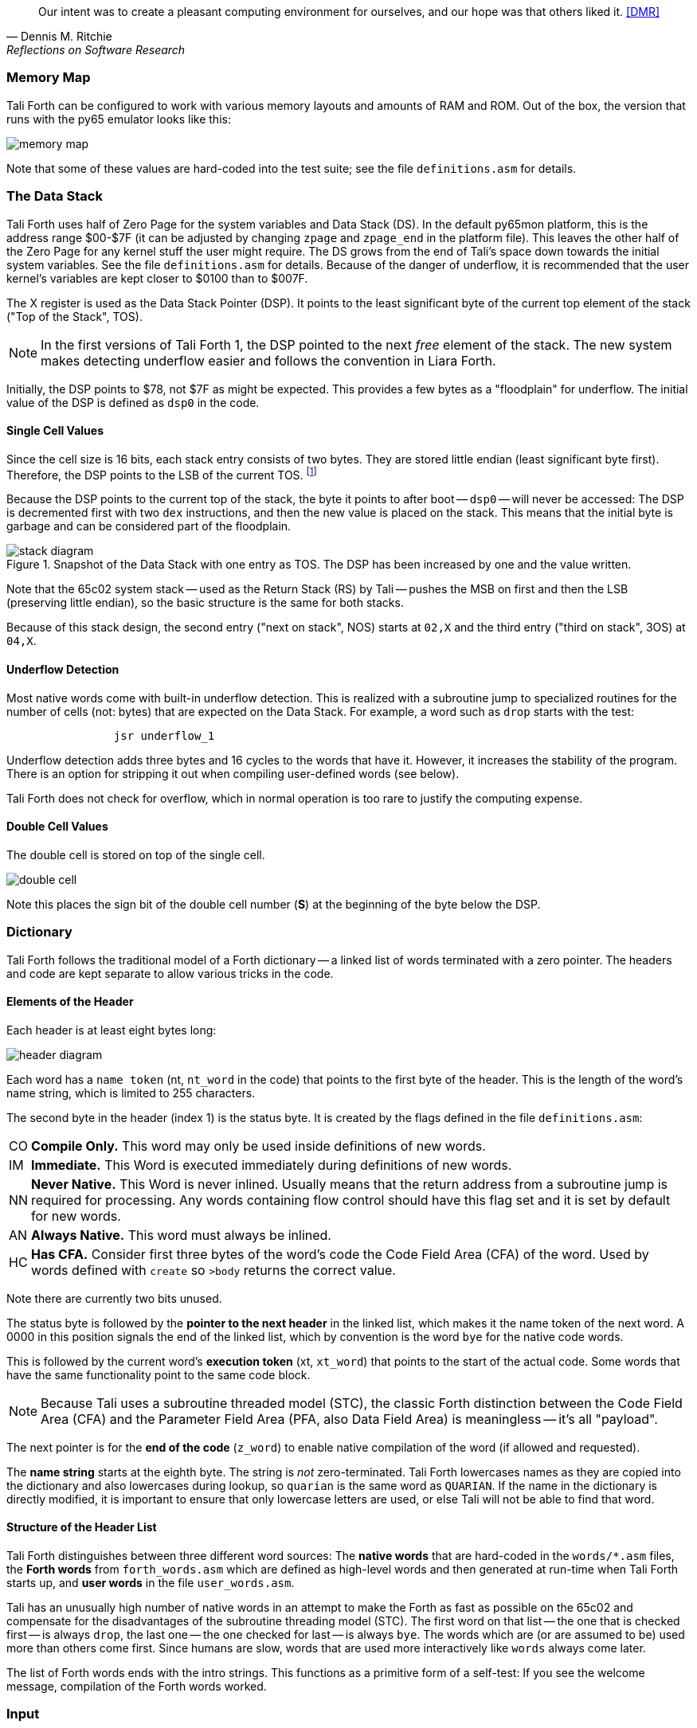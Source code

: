 [quote, Dennis M. Ritchie, Reflections on Software Research]
Our intent was to create a pleasant computing environment
for ourselves, and our hope was that others liked it. <<DMR>>

=== Memory Map

Tali Forth can be configured to work with various memory layouts and amounts of
RAM and ROM. Out of the box, the version that runs with the py65 emulator looks
like this:

image::pics/memory_map.png[]

Note that some of these values are hard-coded into the test suite; see the file
`definitions.asm` for details.


=== The Data Stack

Tali Forth uses half of Zero Page((("Zero Page"))) for the system variables and
Data Stack (DS).  In the default py65mon platform, this is the address range
$00-$7F (it can be adjusted by changing `zpage` and `zpage_end` in the platform
file).  This leaves the other half of the Zero Page for any kernel stuff the
user might require. The DS grows from the end of Tali's space down towards the
initial system variables. See the file `definitions.asm` for details. Because of
the danger of underflow,(((underflow))) it is recommended that the user kernel's
variables are kept closer to $0100 than to $007F.

The X register((("X register"))) is used as the Data Stack Pointer (DSP). It
points to the least significant byte of the current top element of the stack
("Top of the Stack", TOS).

NOTE: In the first versions of Tali Forth 1, the DSP pointed to the next _free_
element of the stack. The new system makes detecting underflow easier and
follows the convention in Liara Forth.(((Liara)))

Initially, the DSP points to $78, not $7F as might be expected. This provides a
few bytes as a "floodplain" for underflow.(((underflow))) The initial value of
the DSP is defined as `dsp0` in the code.

==== Single Cell Values

Since the cell size is 16 bits, each stack entry consists of two bytes. They are
stored little endian (least significant byte first). Therefore, the DSP points
to the LSB of the current TOS. footnote:[Try reading that last sentence to a
friend who isn't into computers. Aren't abbreviations fun?]

Because the DSP points to the current top of the stack, the byte it points to
after boot -- `dsp0` -- will never be accessed: The DSP is decremented first
with two `dex` instructions, and then the new value is placed on the stack.
This means that the initial byte is garbage and can be considered part of the
floodplain.

.Snapshot of the Data Stack with one entry as TOS. The DSP has been increased by one and the value written.
image::pics/stack_diagram.png[]

Note that the 65c02 system stack -- used as the Return Stack (RS) by Tali --
pushes the MSB on first and then the LSB (preserving little endian), so the
basic structure is the same for both stacks.

Because of this stack design, the second entry ("next on stack", NOS) starts at
`02,X` and the third entry ("third on stack", 3OS) at `04,X`.

==== Underflow Detection

Most native words come with built-in underflow detection. This is realized with
a subroutine jump to specialized routines for the number of cells (not: bytes)
that are expected on the Data Stack. For example, a word such as `drop` starts
with the test:

----
                jsr underflow_1
----

Underflow detection adds three bytes and 16 cycles to the words that have it.
However, it increases the stability of the program. There is an option for
stripping it out when compiling user-defined words (see below).

Tali Forth does not check for overflow, which in normal operation is too rare
to justify the computing expense.


==== Double Cell Values

The double cell is stored on top of the single cell.

image::pics/double_cell.png[]

Note this places the sign bit of the double cell number (*S*) at the beginning
of the byte below the DSP.

=== Dictionary

Tali Forth follows the traditional model of a Forth dictionary -- a linked list
of words terminated with a zero pointer. The headers and code are kept separate
to allow various tricks in the code.


==== Elements of the Header

Each header is at least eight bytes long:

image::pics/header_diagram.png[]

Each word has a `name token` (nt, `nt_word` in the code) that points to the
first byte of the header. This is the length of the word's name string, which
is limited to 255 characters.

The second byte in the header (index 1) is the status byte. It is created by
the flags defined in the file `definitions.asm`:

[horizontal]
CO::
  *Compile Only.* This word may only be used inside definitions of new words.
IM::
  *Immediate.* This Word is executed immediately during definitions of new words.
NN::
  *Never Native.* This Word is never inlined. Usually means that the return address
  from a subroutine jump is required for processing.  Any words containing flow control
  should have this flag set and it is set by default for new words.
AN::
  *Always Native.* This word must always be inlined.
HC::
  *Has CFA.* Consider first three bytes of the word's code the Code Field
  Area (CFA) of the word. Used by words defined with `create` so `>body` returns
  the correct value.

Note there are currently two bits unused.

The status byte is followed by the **pointer to the next header** in the linked
list, which makes it the name token of the next word. A 0000 in this position
signals the end of the linked list, which by convention is the word `bye` for
the native code words.

This is followed by the current word's **execution token** (xt, `xt_word`) that
points to the start of the actual code. Some words that have the same
functionality point to the same code block.

NOTE: Because Tali uses a subroutine threaded model (STC), the classic Forth
distinction between the Code Field Area (CFA) and the Parameter Field Area
(PFA, also Data Field Area) is meaningless -- it's all "payload".

The next pointer is for the **end of the code** (`z_word`) to enable native
compilation of the word (if allowed and requested).

The **name string** starts at the eighth byte. The string is _not_
zero-terminated.  Tali Forth lowercases names as they are copied into the
dictionary and also lowercases during lookup, so `quarian` is the same word as
`QUARIAN`.  If the name in the dictionary is directly modified, it is important
to ensure that only lowercase letters are used, or else Tali will not be able
to find that word.


==== Structure of the Header List

Tali Forth distinguishes between three different word sources: The **native
words** that are hard-coded in the `words/*.asm` files, the **Forth words**
from `forth_words.asm` which are defined as high-level words and then generated
at run-time when Tali Forth starts up, and **user words** in the file
`user_words.asm`.

Tali has an unusually high number of native words in an attempt to make the
Forth as fast as possible on the 65c02 and compensate for the disadvantages of
the subroutine threading model (STC). The first word on that list -- the one
that is checked first -- is always `drop`, the last one -- the one checked for
last -- is always `bye`. The words which are (or are assumed to be) used more
than others come first. Since humans are slow, words that are used more
interactively like `words` always come later.

The list of Forth words ends with the intro strings. This functions as a
primitive form of a self-test: If you see the welcome message, compilation of
the Forth words worked.


=== Input

Tali Forth follows the ANS Forth input model with `refill` instead of older
forms. There are four possible input sources:

* The keyboard ("user input device", can be redirected)
* A character string in memory
* A block
* A text file

To check which one is being used, we first check `blk` which gives us the number
of a mass storage block being used, or 0 for the one of the other input sources.
In the second case, we use `source-id` to find out where input is coming from:

.Non-block input sources
[%autowidth]
|===
| Value | Source

| 0 | keyboard (can be redirected)
| -1 | string in memory
| `n` | file-id

|===

The input can be redirected by storing the address of your routine in
the memory location given by the word `input`.  Tali expects this
routine to wait until a character is available and to return the
character in A, rather than on the stack.

The output can similarly be redirected by storing the address of your
routine in the memory location given by the word `output`.  Tali
expects this routine to accept the character to output in A, rather than
on the stack.

Both the input routine and output routine may use the tmp1, tmp2, and tmp3
memory locations (defined in assembly.asm), but they need to push/pop them so
they can restore the original values before returning.  The X and Y registers
also need to be preserved.  If the input or output routines are written in
Forth, extra care needs to be taken because many of the Forth words use these
tmp variables and it's not immediately obvious without checking the assembly for
each word.

==== Booting

The initial commands after reboot flow into each other: `cold` to `abort` to
`quit`. This is the same as with pre-ANS Forths.  However, `quit` now calls
`refill` to get the input.  `refill` does different things based on which of the
four input sources (see above) is active:

[horizontal]
Keyboard entry::
	This is the default. Get line of input via `accept` and return `true`
	even if the input string was empty.
`evaluate` string:: Return a `false` flag
Input from a block:: Blocks are evaluated as a 1024 byte string.
Input from a file:: _Not implemented at this time_


==== The Command Line Interface (CLI)

Tali Forth accepts input lines of up to 256 characters. The address of the
current input buffer is stored in `cib`. The length of the current buffer is
stored in `ciblen` -- this is the address that `>in` returns.  `source` by
default returns `cib` and `ciblen` as the address and length of the input
buffer.


==== The Word `evaluate`

The word `evaluate`is used to execute commands that are in a string. A simple example:

----
s" 1 2 + ." evaluate
----

Tali Forth uses `evaluate` to load high-level Forth words from the file
`forth_words.fs` and, if present, any extra, user-defined words from
`user_words.fs`.  The code in these files has all comments removed and all
whitespace replaced with a single splace between words.  This minimized version
is assembled directly into the ROM image as a string that will be evaluated at
startup.

=== The Words `create` and `does>`

The tandem of words `create` and `does>` is the most complex, but also most
powerful part of Forth. Understanding how it works in Tali Forth is important
if you want to be able to modify the code. In this text, we walk through the
generation process for a subroutine threaded code (STC) such as Tali Forth.

NOTE: For a more general explanation, see Brad Rodriguez' series of articles at
http://www.bradrodriguez.com/papers/moving3.htm There is a discussion of this
walkthrough at http://forum.6502.org/viewtopic.php?f=9&t=3153

We start with the following standard example, a high-level Forth version of the
word `constant`.

----
: constant  ( "name" -- )  create , does> @ ;
----

We examine this in three phases or "sequences", following Rodriguez (based on
<<DB>>).

==== Sequence 1: Compiling the Word `constant`

`constant` is a defining word, one that makes new words. In pseudocode,
ignoring any compilation to native 65c02 assembler, the above compiles to:

----
        jsr CREATE
        jsr COMMA
        jsr (DOES>)         ; from DOES>
   a:   jsr DODOES          ; from DOES>
   b:   jsr FETCH
        rts
----

To make things easier to explain later, we've added the labels `a` and
`b` in the listing.

NOTE: This example uses the traditional word `(does>)`, which in Tali Forth 2
is actually an internal routine that does not appear as a separate word. This
version is easier to explain.

`does>` is an immediate word that adds not one, but two subroutine jumps, one
to `(does>)` and one to `dodoes`, which is a pre-defined system routine like
`dovar`. We'll discuss those later.

In Tali Forth, a number of words such as `defer` are "hand-compiled", that is,
instead of using forth such as

----
: defer create ['] abort , does> @ execute ;
----

we write an optimized assembler version ourselves (see the actual `defer` code).
In these cases, we need to use `(does>)` and `dodoes` instead of `does>` as
well.


==== Sequence 2: Executing the Word `constant`

Now when we execute

----
42 constant life
----

This pushes the `rts` of the calling routine -- call it "main" -- to the
65c02's stack (the Return Stack, as Forth calls it), which now looks like this:

----
        (1) rts                 ; to main routine
----

Without going into detail, the first two subroutine jumps of `constant` give us
this word:

----
        (Header "LIFE")
        jsr DOVAR               ; in CFA, from LIFE's CREATE
        4200                    ; in PFA (little-endian)
----

Next, we `jsr` to `(does>)`. The address that this pushes on the Return Stack
is the instruction of `constant` we had labeled `a`.

----
        (2) rts to CONSTANT ("a")
        (1) rts to main routine
----

Now the tricks start. `(does>)` takes this address off the stack and uses it to
replace the `dovar jsr` target in the CFA of our freshly created `life` word.
We now have this:

----
        (Header "LIFE")
        jsr a                   ; in CFA, modified by (DOES>)
   c:   4200                    ; in PFA (little-endian)
----

Note we added a label `c`. Now, when `(does>)` reaches its own `rts`, it finds
the `rts` to the main routine on its stack. This is a Good Thing(TM), because it
aborts the execution of the rest of `constant`, and we don't want to do
`dodoes` or `fetch` now. We're back at the main routine.


==== Sequence 3: Executing `life`

Now we execute the word `life` from our "main" program. In a STC Forth
such as Tali Forth, this executes a subroutine jump.

----
        jsr LIFE
----

The first thing this call does is push the return address to the main routine
on the 65c02's stack:

----
        (1) rts to main
----

The CFA of `life` executes a subroutine jump to label `a` in `constant`. This
pushes the `rts` of `life` on the 65c02's stack:

----
        (2) rts to LIFE ("c")
        (1) rts to main
----

This `jsr` to a lands us at the subroutine jump to `dodoes`, so the return
address to `constant` gets pushed on the stack as well. We had given this
instruction the label `b`. After all of this, we have three addresses on the
65c02's stack:

----
        (3) RTS to CONSTANT ("b")
        (2) RTS to LIFE ("c")
        (1) RTS to main
----

`dodoes` pops address `b` off the 65c02's stack and puts it in a nice safe place
on Zero Page, which we'll call `z`. More on that in a moment. First, `dodoes`
pops the `rts` to `life`. This is `c`, the address of the PFA or `life`, where
we stored the payload of this constant. Basically, `dodoes` performs a `dovar`
here, and pushes `c` on the Data Stack. Now all we have left on the 65c02's
stack is the `rts` to the main routine.

----
        [1] RTS to main
----

This is where `z` comes in, the location in Zero Page where we stored address
`b` of `constant`. Remember, this is where the PFA of `constant` begins, the
`fetch` command we had originally codes after `does>` in the very first
definition. The really clever part: We perform an indirect `jmp` -- not a
`jsr`! -- to this address.

----
        jmp (z)
----

Now the little payload program of `constant` is executed, the subroutine jump
to `fetch`. Since we just put the PFA (`c`) on the Data Stack, `fetch` replaces
this by 42, which is what we were aiming for all along.  And since `constant`
ends with a `rts`, we pull the last remaining address off the 65c02's stack,
which is the return address to the main routine where we started. And that's
all.

Put together, this is what we have to code:

`does>`:: Compiles a subroutine jump to `(does>)`, then compiles a subroutine
jump to `dodoes`.

`(does>)`:: Pops the stack (address of subroutine jump to `dodoes` in
`constant`, increase this by one, replace the original `dovar` jump target in
`life`.

`dodoes`:: Pop stack (PFA of `constant`), increase address by one, store on
Zero Page; pop stack (PFA of `life`), increase by one, store on Data Stack;
`jmp` to address we stored in Zero Page.

Remember we have to increase the addresses by one because of the way `jsr`
stores the return address for `rts` on the stack on the 65c02: It points to the
third byte of the `jsr` instruction itself, not the actual return address. This
can be annoying, because it requires a sequence like:

----
        inc z
        bne +
        inc z+1
*
        (...)
----

Note that with most words in Tali Forth, as any STC Forth, the distinction
between PFA and CFA is meaningless or at least blurred, because we go native
anyway. It is only with words generated by `create` and `does>` where this
really makes sense.

=== Control Flow


==== Branches

For `if` and `then`, we need to compile something called a "conditional forward
branch", traditionally called `0branch`. In Tali Forth, this is not visible to
the user as an actual, separate word anymore, but we can explain things better
if we assume it is still around.

At run-time, if the value on the Data Stack is false (flag is zero), the branch
is taken ("branch on zero", therefore the name). Except that we don't have the
target of that branch yet -- it will later be added by `then`. For this to work,
we remember the address after the `0branch` instruction during the compilation
of `if`. This is put on the Data Stack, so that `then` knows where to compile
it's address in the second step. Until then, a dummy value is compiled after
`0branch` to reserve the space we need.

NOTE: This section and the next one are based on a discussion at
http://forum.6502.org/viewtopic.php?f=9\&t=3176 see there for more details.
Another take on this subject that handles things a bit differently is at
http://blogs.msdn.com/b/ashleyf/archive/2011/02/06/loopty-do-i-loop.aspx

In Forth, this can be realized by

----
: if  postpone 0branch here 0 , ; immediate
----

and

----
: then  here swap ! ; immediate
----

Note `then` doesn't actually compile anything at the location in memory where
it is at. It's job is simply to help `if` out of the mess it has created. If we
have an `else`, we have to add an unconditional `branch` and manipulate the
address that `if` left on the Data Stack. The Forth for this is:

----
: else  postpone branch here 0 , here rot ! ; immediate
----

Note that `then` has no idea what has just happened, and just like before
compiles its address where the value on the top of the Data Stack told it to --
except that this value now comes from `else`, not `if`.

==== Loops

Loops are more complicated, because we have `do`, `?do`, `loop`, `+loop`,
`unloop`, and `leave` to think about. These can involve up to three branches: One
for the normal looping action (`loop` and `+loop`), one to skip over the loop at
the beginning (`?do`) and one to skip out of the loop (`leave`).

Like many other forth implementations,
Tali Forth 2 originally used the return stack to manage loop control,
including the loop exit address and the loop step and limit values.
However this required extensive stack juggling which slowed loop performance.
After https://github.com/SamCoVT/TaliForth2/issues/53[investigating several alternatives]
we switched to a separate loop control stack.
Each loop uses a four byte (double word) loop control block (LCB) to store
the current loop limits.
All branch addresses including the loop exit are now directly compiled into code
rather than stored on the stack.

NOTE: In order to simplify the loop completion check after each iteration,
we don't store the actual loop index and limit values in the LCB.
Instead we calculate a fudge factor (sometimes referred to as 'fufa' in the code)
that makes every loop appear to finish at exactly $8000, and use this to adjust the loop index.
This lets us use a simple 16 bit overflow test to see if we're done.
One side effect is that the `i` and `j` words get a little more complicated.
For more details see http://forum.6502.org/viewtopic.php?f=9&t=2026
and the `do_runtime` implementation.

Remembering state across nested loops means a stack of LCBs.
Whereas the return stack grows downward from $1ff, our current loop control stack
grows upward from $100.
The zero-page `loopctrl` byte forms our loop stack pointer,
limiting us to at most 64 nested loops if the return stack is empty.
We also cache the least significant byte of the active loop index
in the zero-page `loopidx0` which often lets us avoid indexed access to the LCB.

The key to staying sane while designing these constructs is to make
a list of what we should happen at compile time and what at run time.
Let's start with a high-level view of what happens at run time to manage a `do` loop:

- `do` adds four to the loop control stack pointer in `loopctrl` to assign a new LCB.
  It writes the initial loop index and offset to the LCB and
  updates the cached `loopidx0`.  `?do` is very similar.

- most of the time `loop` just increments the cached `loopidx0`.  It only touches
  the LCB when the low byte overflows.

- `+loop` updates `loopidx0` and (if needed) the high byte in the LCB.
  It only touches the LCB when we have a step size larger than 255 or an overflow
  on the low index byte.

- `unloop` subtracts four from `loopctrl` to drop the current LCB.
  It caches the low byte of the now current loop index in `loopidx0`
  so that any enclosing loop sees the correct value.

- the `i` and `j` words use 16-bit math to calculate the actual loop index from the LCB
  offset and fudge factor values.  Although it's certainly not portable forth,
  our LCB approach means that `i` and `j` can be safely referenced by words called within a loop.
  (This isn't the case in Forths that use the return stack for loop control.)

- `leave` simply jumps out of the loop to an address hard-coded at compile time.

And what about compile time?

- `do` emits the runtime code to set up the loop from the limit values.
  The `?do` variant includes a conditional jump that skips the loop entirely, dropping the limits.
  Since we won't know the exit address until we're finished compiling
  the loop body, we emit placeholder bytes and save the placeholder's address on the stack
  so `loop` can update it later.
  We also stash the current `loopleave` variable so that we
  can handle `leave` in nested loops (see below).

- `loop` and `+loop` generate the runtime code that increment the loop offset
  with an efficient check for whether we've crossed the completion limit.
  Now that we've finished compiling the loop contents we can
  also patch up the exit addresses needed for `?do` and `leave`.

- `unloop`, `i`, and `j` don't have any compile-time behavior.

- `leave` also needs to jump to the end of the loop but we don't yet
  know where that is.
  Because `leave` can appear multiple times in a loop,
  we need some trickery to keep a list of all `leave` placeholders to update.
  The address of the first `leave` placholder is stored in a variable called `loopleave`.
  Then the next `leave` placeholder address is stored *as* the placeholde value of the previous `leave`!
  This can be repeated indefinitely and forms a linked list.
  Once we've finished compiling `loop` can walk the list and write the exit address into each placeholder.
  (To safely handle nested loops we also need to push and pop `loopleave` whenever we start or finish
  compiling a new loop.)

It's clear that all the complicated stuff happens at compile-time.
This is good, because we only have to do that once for each loop.
In Tali Forth all of loop control is coded in assembler.
You can see all of the gory details of the loop word implementations in `words/core.asm`.

=== Native Compiling

In a pure subroutine threaded code, higher-level words are merely a series of
subroutine jumps. For instance, the Forth word `[char]`, formally defined in
high-level Forth as

----
: [char] char postpone literal ; immediate
----

in assembler is simply

----
                jsr xt_char
                jsr xt_literal
----

as an immediate, compile-only word. There are two problems with this method:
First, it is slow, because each `jsr`-`rts` pair consumes four bytes and 12
cycles as overhead. Second, for smaller words, the jumps use far more bytes than
the actual code. Take for instance `drop`, which in its naive form is simply

----
                inx
                inx
----

for two bytes and four cycles. If we jump to this word as is assumed with pure
subroutine threaded Forth, we add four bytes and 12 cycles -- double the space
and three times the time required by the actual working code.

(In practice, it's even worse, because `drop` checks for underflow. The actual
assembler code is

----
                jsr underflow_1

                inx
                inx
----

for five bytes and 20 cycles. We'll discuss the underflow checks further below.)

To get rid of this problem, Tali Forth supports **native compiling** (also known
as inlining). The system variable `nc-limit` sets the threshold up to which a
word will be included not as a subroutine jump, but in machine language. Let's
start with an example where `nc-limit` is set to zero, that is, all words are
compiled as subroutine jumps. Take a simple word such as

----
: aaa 0 drop ;
----

when compiled with an `nc-limit` of 0 and check the actual code with `see`

----
see aaa
nt: 800  xt: 80B
flags (CO AN IM NN HC ST): 0 0 0 1 1 0
size (decimal): 6

080B  20 A2 A7 20 2E 8D   .. ..

80B   A7A2 jsr     0
80E   8D2E jsr     drop
----

(The actual addresses might vary). Our word `aaa` consists of two subroutine
jumps, one to zero and one to `drop`. Now, if we increase the threshold to 20
and define a new word with the same instructions with

----
20 nc-limit !
: bbb 0 drop ;
----

we get different code:

----
see bbb
nt: 812  xt: 81D
flags (CO AN IM NN HC ST): 0 0 0 1 1 0
size (decimal): 11

081D  CA CA 74 00 74 01 20 29  D8 E8 E8  ..t.t. ) ...

81D        dex
81E        dex
81F      0 stz.zx
821      1 stz.zx
823   D829 jsr     STACK DEPTH CHECK
826        inx
827        inx
----

Even though the definition of `bbb` is the same as `aaa`, we have totally
different code: The number 0000 is pushed to the Data Stack (the first six
bytes), then we check for underflow (the next three), and finally we
`drop` by moving X register, the Data Stack Pointer. Our word is definitely
longer, but have just saved 12 cycles.

To experiment with various parameters for native compiling, the Forth word
`words&sizes` is included in `user_words.fs` (but commented out by default).
The Forth is:

----
: words&sizes ( -- )
        latestnt
        begin
                dup
        0<> while
                dup name>string type space
                dup wordsize u. cr
                2 + @
        repeat
        drop ;
----

An alternative is `see` which also displays the length of a word. One way or
another, changing `nc-limit` should show differences in the Forth
words.

While a new word may have built-in words natively compiled into it, all new
words are flagged Never-Native by default because a word needs to meet some
special criteria to be safe to native compile.  In particular, the word cannot
have any control structures (if, loop, begin, again, etc) and, if written in
assembly, cannot have any JMP instructions in it (except for error handling,
such as underflow detection).

If you are certain your new word meets these criteria, then you can enable
native compilation of this word into other words by invoking the word
`allow-native` or the word `always-native` immediately after the definition of
your new word.  The `allow-native` will use the `nc-limit` value to determine
when to natively compiled just like it does for the built-in words, and
`always-native` will always natively compile regardless of the setting of
`nc-limit`.

==== Return Stack Special Cases

There are a few words that cause problems with subroutine threaded code (STC):
Those that access the Return Stack such as `r>`, `>r`, `r@`, `2r>`, and `2>r`.
We first have to remove the return address on the top of the stack, only to
replace it again before we return to the caller. This mechanism would normally
prevent the word from being natively compiled at all, because we'd try to remove
a return address that doesn't exit.

This becomes clearer when we examine the code for `>r` (comments
removed):

----
xt_r_from:
                pla
                sta tmptos
                ply

                ; --- CUT FOR NATIVE CODING ---

                dex
                dex
                pla
                sta 0,x
                pla
                sta 1,x

                ; --- CUT FOR NATIVE CODING ---

                phy
                lda tmptos
                pha

z_r_from:       rts
----

The first three and last three instructions are purely for housekeeping with
subroutine threaded code. To enable this routine to be included as native code,
they are removed when native compiling is enabled by the word `compile,` This
leaves us with just the six actual instructions in the center of the routine to
be compiled into the new word.

==== Underflow Stripping

As described above, every underflow check adds three bytes to the word being
coded. Stripping this check by setting the `strip-underflow` system variable
(named `uf-strip` in the source code) to `true` simply removes these three bytes
from new natively compiled words.

It is possible, of course, to have lice and fleas at the same time. For
instance, this is the code for `>r`:

----
xt_to_r:
                pla
                sta tmptos
                ply

                ; --- CUT HERE FOR NATIVE CODING ---

                jsr underflow_1

                lda 1,x
                pha
                lda 0,x
                pha

                inx
                inx

                ; --- CUT HERE FOR NATIVE CODING ---

                phy
                lda tmptos
                pha

z_to_r:         rts
----

This word has _both_ native compile stripping and underflow detection. However,
both can be removed from newly native code words, leaving only the eight byte
core of the word to be compiled.

==== Enabling Native Compiling on New Words

By default, user-defined words are flagged with the Never-Native (NN)
flag.  While the words used in the definition of the new word might
have been natively compiled into the new word, this new word will
always be compiled with a JSR when used in future new words.  To
override this behavior and allow a user-defined word to be natively
compiled, the user can use `allow-native` word to remove the NN flag
and allow native compiling if the word is smaller than
`nc-limit`. Alternatively, the `always-native` word will set the
Always-Native (AN) flag and force native compilation, regardless of
`nc-limit`.  These modifiers go just after the definition has been
completed (with a semicolon).  An example of doing this might be:

----
: double dup + ; always-native
----

Please note that adding the always-native flag to a word overrides the
never-native flag.

WARNING: Do not apply `allow-native` or `always-native` to a word that
has any kind of control structures in it, such as `if`, `case` or any
kind of loop.  If these words ever get native compiled, the JMP
instructions used in the control structures are copied verbatim,
causing them to jump back into the original words.

WARNING: When adding your own words in assembly, if a word has a `jmp`
instruction in it, it should have the NN (Never Native) flag set in
the headers.asm file and should never have the AN (Always Native) flag
set.

=== `cmove`, `cmove>` and `move`

The three moving words `cmove`, `cmove>` and `move` show subtle differences
that can trip up new users and are reflected by different code under the hood.
`cmove` and `cmove>` are the traditional Forth words that work on characters
(which in the case of Tali Forth are bytes), whereas `move` is a more modern
word that works on address units (which in our case is also bytes).

If the source and destination regions show no overlap, all three words work the
same. However, if there is overlap, `cmove` and `cmove>` demonstrate a behavior
called "propagation" or "clobbering" : Some of the characters are overwritten.
`move` does not show this behavior. This example shows the difference:

----
create testbuf  char a c,  char b c,  char c c,  char d c,  ( ok )
testbuf 4 type  ( abcd ok )
testbuf dup char+ 3  cmove  ( ok )
testbuf 4 type ( aaaa ok )
----

Note the propagation in the result. `move`, however, doesn't propagate.
The last two lines would be:

----
testbuf dup char+ 3  move  ( ok )
testbuf 4 type  ( aabc ok )
----

In practice, `move` is usually what you want to use.
